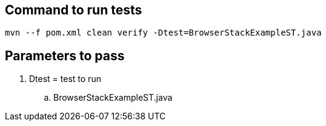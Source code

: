## Command to run tests
```
mvn --f pom.xml clean verify -Dtest=BrowserStackExampleST.java
```

## Parameters to pass
.  Dtest = test to run
..  BrowserStackExampleST.java

